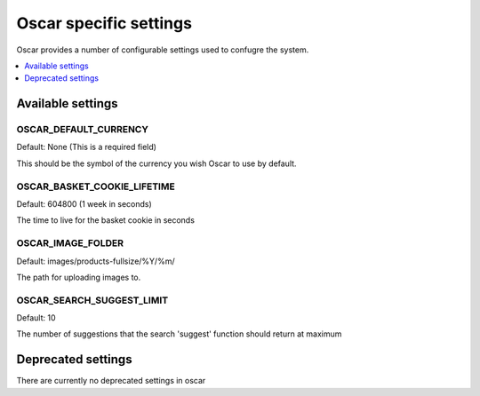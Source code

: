 =======================
Oscar specific settings
=======================

Oscar provides a number of configurable settings used to confugre the system.

.. contents::
    :local:
    :depth: 1

Available settings
==================

OSCAR_DEFAULT_CURRENCY
----------------------

Default: None (This is a required field)

This should be the symbol of the currency you wish Oscar to use by default.

OSCAR_BASKET_COOKIE_LIFETIME
----------------------------

Default: 604800 (1 week in seconds)

The time to live for the basket cookie in seconds

OSCAR_IMAGE_FOLDER
------------------

Default: images/products-fullsize/%Y/%m/ 

The path for uploading images to.

OSCAR_SEARCH_SUGGEST_LIMIT
--------------------------

Default: 10

The number of suggestions that the search 'suggest' function should return
at maximum


Deprecated settings
===================

There are currently no deprecated settings in oscar
